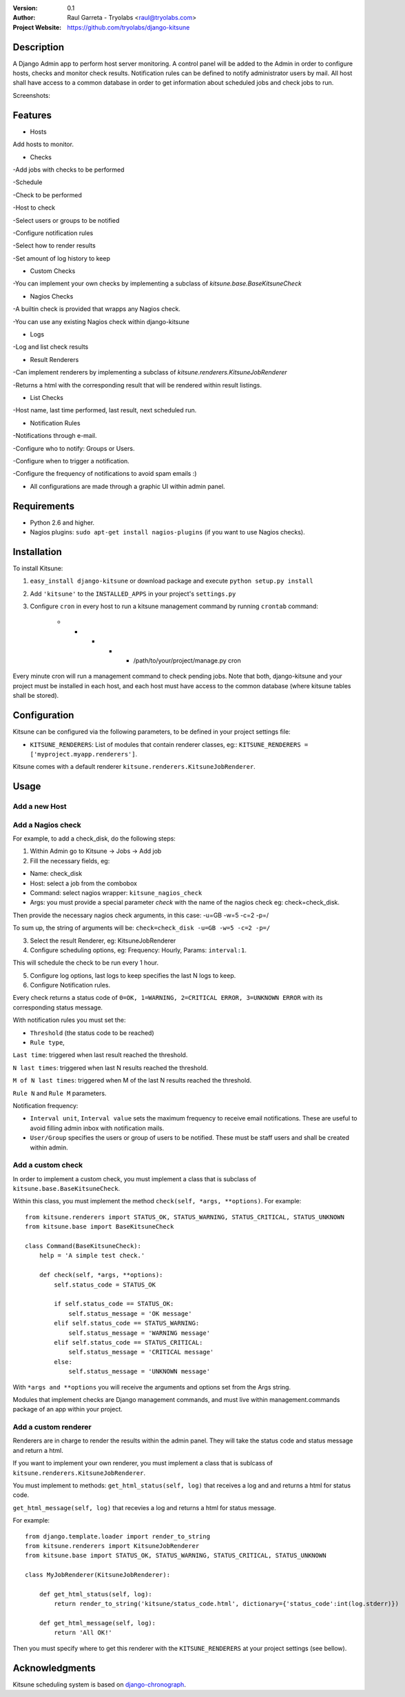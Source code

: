 :Version: 
  0.1

:Author:
    Raul Garreta - Tryolabs <raul@tryolabs.com>

:Project Website:
   https://github.com/tryolabs/django-kitsune


***********
Description
***********

A Django Admin app to perform host server monitoring. A control panel will be added to the Admin in order to configure hosts, checks and monitor check results.
Notification rules can be defined to notify administrator users by mail.
All host shall have access to a common database in order to get information about scheduled jobs and check jobs to run.



Screenshots:

.. image:: http://www.tryolabs.com/static/images/kitsune_jobs.jpg

.. image:: http://www.tryolabs.com/static/images/kitsune_job.jpg

********
Features
********

* Hosts
Add hosts to monitor.

* Checks
-Add jobs with checks to be performed

-Schedule

-Check to be performed

-Host to check

-Select users or groups to be notified

-Configure notification rules

-Select how to render results

-Set amount of log history to keep

* Custom Checks
-You can implement your own checks by implementing a subclass of `kitsune.base.BaseKitsuneCheck`

* Nagios Checks
-A builtin check is provided that wrapps any Nagios check.

-You can use any existing Nagios check within django-kitsune

* Logs
-Log and list check results

* Result Renderers
-Can implement renderers by implementing a subclass of `kitsune.renderers.KitsuneJobRenderer`

-Returns a html with the corresponding result that will be rendered within result listings.

* List Checks
-Host name, last time performed, last result, next scheduled run.

* Notification Rules
-Notifications through e-mail.

-Configure who to notify: Groups or Users.

-Configure when to trigger a notification.

-Configure the frequency of notifications to avoid spam emails :)

* All configurations are made through a graphic UI within admin panel.


************
Requirements
************

* Python 2.6 and higher.
* Nagios plugins: ``sudo apt-get install nagios-plugins`` (if you want to use Nagios checks).

************
Installation
************

To install Kitsune:

1. ``easy_install django-kitsune`` or download package and execute ``python setup.py install``
2. Add ``'kitsune'`` to the ``INSTALLED_APPS`` in your project's ``settings.py``
3. Configure ``cron`` in every host to run a kitsune management command by running ``crontab`` command:

	* * * * * /path/to/your/project/manage.py cron

Every minute cron will run a management command to check pending jobs.
Note that both, django-kitsune and your project must be installed in each host, and each host must have access to the common database (where kitsune tables shall be stored).


*************
Configuration
*************

Kitsune can be configured via the following parameters, to be defined in your project settings file:

* ``KITSUNE_RENDERERS``: List of modules that contain renderer classes, eg:: ``KITSUNE_RENDERERS = ['myproject.myapp.renderers']``.

Kitsune comes with a default renderer ``kitsune.renderers.KitsuneJobRenderer``.


*****
Usage
*****

Add a new Host
--------------

Add a Nagios check
------------------

For example, to add a check_disk, do the following steps::

1. Within Admin go to Kitsune -> Jobs -> Add job
2. Fill the necessary fields, eg::

* Name: check_disk
* Host: select a job from the combobox
* Command: select nagios wrapper: ``kitsune_nagios_check``
* Args: you must provide a special parameter `check` with the name of the nagios check eg: check=check_disk.

Then provide the necessary nagios check arguments, in this case: -u=GB -w=5 -c=2 -p=/

To sum up, the string of arguments will be: ``check=check_disk -u=GB -w=5 -c=2 -p=/``

3. Select the result Renderer, eg: KitsuneJobRenderer
4. Configure scheduling options, eg: Frequency: Hourly, Params: ``interval:1``.

This will schedule the check to be run every 1 hour.

5. Configure log options, last logs to keep specifies the last N logs to keep.
6. Configure Notification rules.

Every check returns a status code of ``0=OK, 1=WARNING, 2=CRITICAL ERROR, 3=UNKNOWN ERROR`` with its corresponding status message.

With notification rules you must set the:

* ``Threshold`` (the status code to be reached)
* ``Rule type``, 

``Last time``: triggered when last result reached the threshold.

``N last times``: triggered when last N results reached the threshold.

``M of N last times``: triggered when M of the last N results reached the threshold.

``Rule N`` and ``Rule M`` parameters.

Notification frequency:

* ``Interval unit``, ``Interval value`` sets the maximum frequency to receive email notifications. These are useful to avoid filling admin inbox with notification mails.
* ``User/Group`` specifies the users or group of users to be notified. These must be staff users and shall be created within admin.


Add a custom check
------------------

In order to implement a custom check, you must implement a class that is subclass of ``kitsune.base.BaseKitsuneCheck``.

Within this class, you must implement the method ``check(self, *args, **options)``. For example::

	from kitsune.renderers import STATUS_OK, STATUS_WARNING, STATUS_CRITICAL, STATUS_UNKNOWN
	from kitsune.base import BaseKitsuneCheck
	
	class Command(BaseKitsuneCheck):
	    help = 'A simple test check.'
	    
	    def check(self, *args, **options):
	        self.status_code = STATUS_OK
	        
	        if self.status_code == STATUS_OK:
	            self.status_message = 'OK message'
	        elif self.status_code == STATUS_WARNING:
	            self.status_message = 'WARNING message'
	        elif self.status_code == STATUS_CRITICAL:
	            self.status_message = 'CRITICAL message'
	        else:
	            self.status_message = 'UNKNOWN message'

With ``*args and **options`` you will receive the arguments and options set from the Args string.

Modules that implement checks are Django management commands, and must live within management.commands package of an app within your project.

Add a custom renderer
---------------------

Renderers are in charge to render the results within the admin panel. They will take the status code and status message and return a html.

If you want to implement your own renderer, you must implement a class that is sublcass of ``kitsune.renderers.KitsuneJobRenderer``.

You must implement to methods: ``get_html_status(self, log)`` that receives a log and and returns a html for status code.

``get_html_message(self, log)`` that recevies a log and returns a html for status message.

For example::

	from django.template.loader import render_to_string
	from kitsune.renderers import KitsuneJobRenderer
	from kitsune.base import STATUS_OK, STATUS_WARNING, STATUS_CRITICAL, STATUS_UNKNOWN
	
	class MyJobRenderer(KitsuneJobRenderer):
	    
	    def get_html_status(self, log):
	        return render_to_string('kitsune/status_code.html', dictionary={'status_code':int(log.stderr)})
	        
	    def get_html_message(self, log):
	        return 'All OK!'
        
Then you must specify where to get this renderer with the ``KITSUNE_RENDERERS`` at your project settings (see bellow).

***************
Acknowledgments
***************

Kitsune scheduling system is based on   `django-chronograph <https://bitbucket.org/wnielson/django-chronograph>`_. 



